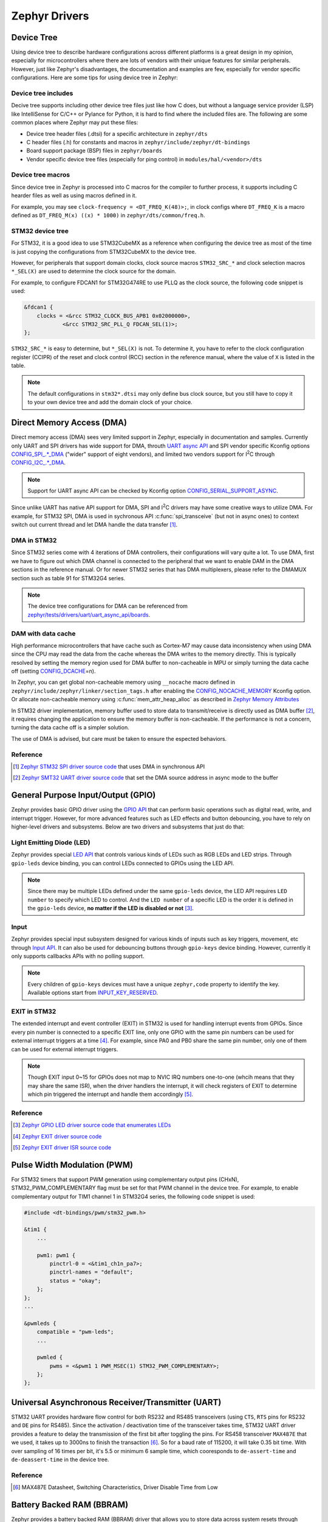 .. _notes_drivers:

==============
Zephyr Drivers
==============

Device Tree
===========

Using device tree to describe hardware configurations across different platforms
is a great design in my opinion, especially for microcontrollers where there are
lots of vendors with their unique features for similar peripherals. However,
just like Zephyr's disadvantages, the documentation and examples are few,
especially for vendor specific configurations. Here are some tips for using
device tree in Zephyr:

Device tree includes
--------------------

Decive tree supports including other device tree files just like how C does, but
without a language service provider (LSP) like IntelliSense for C/C++ or Pylance
for Python, it is hard to find where the included files are. The following are
some common places where Zephyr may put these files:

- Device tree header files (.dtsi) for a specific architecture in ``zephyr/dts``
- C header files (.h) for constants and macros in
  ``zephyr/include/zephyr/dt-bindings``
- Board support package (BSP) files in ``zephyr/boards``
- Vendor specific device tree files (especially for ping control) in
  ``modules/hal/<vendor>/dts``

Device tree macros
------------------

Since device tree in Zephyr is processed into C macros for the compiler to
further process, it supports including C hearder files as well as using macros
defined in it.

For example, you may see ``clock-frequency = <DT_FREQ_K(48)>;``, in clock
configs where ``DT_FREQ_K`` is a macro defined as ``DT_FREQ_M(x) ((x) * 1000)``
in ``zephyr/dts/common/freq.h``.

STM32 device tree
-----------------

For STM32, it is a good idea to use STM32CubeMX as a reference when configuring
the device tree as most of the time is just copying the configurations from
STM32CubeMX to the device tree.

However, for peripherals that support domain clocks, clock source macros
``STM32_SRC_*`` and clock selection macros ``*_SEL(X)`` are used to determine
the clock source for the domain.

For example, to configure FDCAN1 for STM32G474RE to use PLLQ as the clock
source, the following code snippet is used:

.. code-block:: dts

  &fdcan1 {
      clocks = <&rcc STM32_CLOCK_BUS_APB1 0x02000000>,
              <&rcc STM32_SRC_PLL_Q FDCAN_SEL(1)>;
  };

``STM32_SRC_*`` is easy to determine, but ``*_SEL(X)`` is not. To determine it,
you have to refer to the clock configuration register (CCIPR) of the reset and
clock control (RCC) section in the reference manual, where the value of ``X`` is
listed in the table.

.. note::

  The default configurations in ``stm32*.dtsi`` may only define bus clock
  source, but you still have to copy it to your own device tree and add the
  domain clock of your choice.

Direct Memory Access (DMA)
==========================

Direct memory access (DMA) sees very limited support in Zephyr, especially in
documentation and samples. Currently only UART and SPI drivers has wide support
for DMA, throuth `UART async API
<https://docs.zephyrproject.org/3.6.0/reference/peripherals/uart.html#uart-async-api>`_
and SPI vendor specific Kconfig options `CONFIG_SPI_.*_DMA
<https://docs.zephyrproject.org/3.6.0/kconfig.html#!CONFIG_SPI_.*DMA>`_ ("wider"
support of eight vendors), and limited two vendors support for I\ :sup:`2`\ C
through `CONFIG_I2C_.*_DMA
<https://docs.zephyrproject.org/3.6.0/kconfig.html#!CONFIG_I2C_.*DMA>`_.

.. note::

  Support for UART async API can be checked by Kconfig option
  `CONFIG_SERIAL_SUPPORT_ASYNC
  <https://docs.zephyrproject.org/3.7.0/kconfig.html#CONFIG_SERIAL_SUPPORT_ASYNC>`_.

Since unlike UART has native API support for DMA, SPI and I\ :sup:`2`\ C drivers
may have some creative ways to utilize DMA. For example, for STM32 SPI, DMA is
used in sychronous API :c:func:`spi_transceive` (but not in async ones) to
context switch out current thread and let DMA handle the data transfer [#]_.

DMA in STM32
------------

Since STM32 series come with 4 iterations of DMA controllers, their
configurations will vary quite a lot. To use DMA, first we have to figure out
which DMA channel is connected to the peripheral that we want to enable DAM in
the DMA sections in the reference manual. Or for newer STM32 series that has DMA
multiplexers, please refer to the DMAMUX section such as table 91 for STM32G4
series.

.. note::
  
  The device tree configurations for DMA can be referenced from
  `zephyr/tests/drivers/uart/uart_async_api/boards
  <https://github.com/zephyrproject-rtos/zephyr/tree/v4.0-branch/tests/drivers/uart/uart_async_api/boards>`_.

DAM with data cache
-------------------

High performance microcontrollers that have cache such as Cortex-M7 may cause
data inconsistency when using DMA since the CPU may read the data from the cache
whereas the DMA writes to the memory directly. This is typically resolved by
setting the memory region used for DMA buffer to non-cacheable in MPU or simply
turning the data cache off (setting `CONFIG_DCACHE
<https://docs.zephyrproject.org/4.0.0/kconfig.html#!CONFIG_DCACHE>`_\=n).

In Zephyr, you can get global non-cacheable memory using ``__nocache`` macro
defined in ``zephyr/include/zephyr/linker/section_tags.h`` after enabling the
`CONFIG_NOCACHE_MEMORY
<https://docs.zephyrproject.org/4.0.0/kconfig.html#!CONFIG_NOCACHE_MEMORY>`_
Kconfig option. Or allocate non-cacheable memory using
:c:func:`mem_attr_heap_alloc` as described in `Zephyr Memory Attributes
<https://docs.zephyrproject.org/4.0.0/services/mem_mgmt/index.html>`_

In STM32 driver implementation, memory buffer used to store data to
transmit/receive is directly used as DMA buffer [#]_, it requires changing the
application to ensure the memory buffer is non-cacheable. If the performance is
not a concern, turning the data cache off is a simpler solution.

The use of DMA is advised, but care must be taken to ensure the espected
behaviors.

Reference
---------

.. [#] `Zephyr STM32 SPI driver source code
  <https://github.com/zephyrproject-rtos/zephyr/blob/v3.6-branch/drivers/spi/spi_ll_stm32.c#L1080>`_
  that uses DMA in synchronous API
.. [#] `Zephyr SMT32 UART driver source code
  <https://github.com/zephyrproject-rtos/zephyr/blob/v4.0-branch/drivers/serial/uart_stm32.c#L1580>`_
  that set the DMA source address in async mode to the buffer

General Purpose Input/Output (GPIO)
===================================

Zephyr provides basic GPIO driver using the `GPIO API
<https://docs.zephyrproject.org/3.6.0/hardware/peripherals/gpio.html>`_ that can
perform basic operations such as digital read, write, and interrupt trigger.
However, for more advanced features such as LED effects and button debouncing,
you have to rely on higher-level drivers and subsystems. Below are two drivers
and subsystems that just do that:

Light Emitting Diode (LED)
--------------------------

Zephyr provides special `LED API
<https://docs.zephyrproject.org/3.6.0/hardware/peripherals/led.html>`_ that
controls various kinds of LEDs such as RGB LEDs and LED strips. Through
``gpio-leds`` device binding, you can control LEDs connected to GPIOs using the
LED API.

.. note::

  Since there may be multiple LEDs defined under the same ``gpio-leds`` device,
  the LED API requires ``LED number`` to specify which LED to control. And the
  ``LED number`` of a specific LED is the order it is defined in the
  ``gpio-leds`` device, **no matter if the LED is disabled or not** [#]_.

Input
-----

Zephyr provides special input subsystem designed for various kinds of inputs
such as key triggers, movement, etc through `Input API
<https://docs.zephyrproject.org/3.6.0/services/input/index.html>`_. It can also
be used for debouncing buttons through ``gpio-keys`` device binding. However,
currently it only supports callbacks APIs with no polling support.

.. note::

  Every children of ``gpio-keys`` devices must have a unique ``zephyr,code``
  property to identify the key. Available options start from `INPUT_KEY_RESERVED
  <https://docs.zephyrproject.org/3.6.0/services/input/index.html#c.INPUT_KEY_RESERVED>`_.

EXIT in STM32
-------------

The extended interrupt and event controller (EXIT) in STM32 is used for handling
interrupt events from GPIOs. Since every pin number is connected to a specific
EXIT line, only one GPIO with the same pin numbers can be used for external
interrupt triggers at a time [#]_. For example, since PA0 and PB0 share the same
pin number, only one of them can be used for external interrupt triggers.

.. note::

  Though EXIT input 0~15 for GPIOs does not map to NVIC IRQ numbers one-to-one
  (whcih means that they may share the same ISR), when the driver handlers the
  interrupt, it will check registers of EXIT to determine which pin triggered
  the interrupt and handle them accordingly [#]_.

Reference
---------

.. [#] `Zephyr GPIO LED driver source code that enumerates LEDs
  <https://github.com/zephyrproject-rtos/zephyr/blob/v4.0-branch/drivers/led/led_gpio.c#L88>`_
.. [#] `Zephyr EXIT driver source code
  <https://github.com/zephyrproject-rtos/zephyr/blob/v3.7-branch/drivers/interrupt_controller/intc_exti_stm32.c#L245>`_
.. [#] `Zephyr EXIT driver ISR source code
  <https://github.com/zephyrproject-rtos/zephyr/blob/v3.7-branch/drivers/interrupt_controller/intc_exti_stm32.c#L170>`_

Pulse Width Modulation (PWM)
============================

For STM32 timers that support PWM generation using complementary output pins
(CHxN), STM32_PWM_COMPLEMENTARY flag must be set for that PWM channel in the
device tree. For example, to enable complementary output for TIM1 channel 1 in
STM32G4 series, the following code snippet is used:

.. code-block:: dts

  #include <dt-bindings/pwm/stm32_pwm.h>

  &tim1 {
      ...

      pwm1: pwm1 {
          pinctrl-0 = <&tim1_ch1n_pa7>;
          pinctrl-names = "default";
          status = "okay";
      };
  };
  ...

  &pwmleds {
      compatible = "pwm-leds";
      ...

      pwmled {
          pwms = <&pwm1 1 PWM_MSEC(1) STM32_PWM_COMPLEMENTARY>;
      };
  };

Universal Asynchronous Receiver/Transmitter (UART)
==================================================

STM32 UART provides hardware flow control for both RS232 and RS485 transceivers
(using ``CTS``, ``RTS`` pins for RS232 and ``DE`` pins for RS485). Since the
activation / deactivation time of the transceiver takes time, STM32 UART driver
provides a feature to delay the transmission of the first bit after toggling the
pins. For RS458 transceiver ``MAX487E`` that we used, it takes up to 3000ns to
finish the transaction [#]_. So for a baud rate of 115200, it will take 0.35 bit
time. With over sampling of 16 times per bit, it's 5.5 or minimum 6 sample time,
which cooresponds to ``de-assert-time`` and ``de-deassert-time`` in the device
tree.

Reference
---------

.. [#] MAX487E Datasheet, Switching Characteristics, Driver Disable Time from
  Low

Battery Backed RAM (BBRAM)
==========================

Zephyr provides a battery backed RAM (BBRAM) driver that allows you to store
data across system resets through `BBRAM API
<https://docs.zephyrproject.org/3.6.0/hardware/peripherals/bbram.html>`_.
Depending on the hardware, the data may be persisted even if the main power is
lost, being kept by the dedicated battery, hence the name.

However, not all STM32 serise device tree include ``st,stm32-bbram`` device that
corrsepond to BBRAM. To use it, add it to ``st,stm32-rtc`` device in the device
tree overlay like so:

.. code-block:: dts

  &rtc {
      bbram: backup_regs {
          compatible = "st,stm32-bbram";
          st,backup-regs = <32>;
          status = "okay";
      };
  };

Where ``st,backup-regs`` is the number of backup register of the STM32 and
the exact values should refer to the reference manuals.

CAN Bus
=======

The driver for controller area network (CAN) driver provides a nice feature of
figuring out the sync jump width and other parameters for the bus automatically,
you only need to provide the baud rate and the sampling point.

Weirdly, maximum baud rate for CAN bus is set to 800kbps in Zephyr [#]_.

Reference
---------

.. [#] `Zephyr CAN driver source code
  <https://github.com/zephyrproject-rtos/zephyr/blob/v3.6-branch/include/zephyr/drivers/can/can_mcan.h#L1318>`_
  that limits the maximum baud rate to 800kbps
